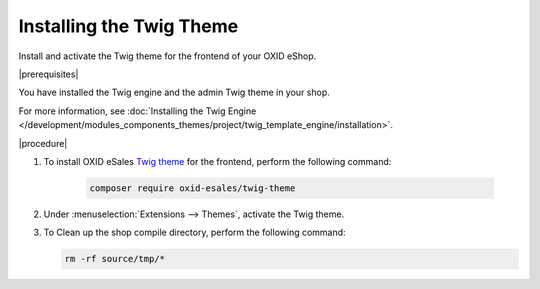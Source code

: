 Installing the Twig Theme
=========================

Install and activate the Twig theme for the frontend of your OXID eShop.

|prerequisites|

You have installed the Twig engine and the admin Twig theme in your shop.

For more information, see :doc:`Installing the Twig Engine  </development/modules_components_themes/project/twig_template_engine/installation>`.

|procedure|

1. To install OXID eSales `Twig theme <https://github.com/OXID-eSales/twig-theme>`__ for the frontend, perform the following command:

    .. code:: bash

        composer require oxid-esales/twig-theme

#. Under :menuselection:`Extensions --> Themes`, activate the Twig theme.

#. To Clean up the shop compile directory, perform the following command:

   .. code:: bash

      rm -rf source/tmp/*
